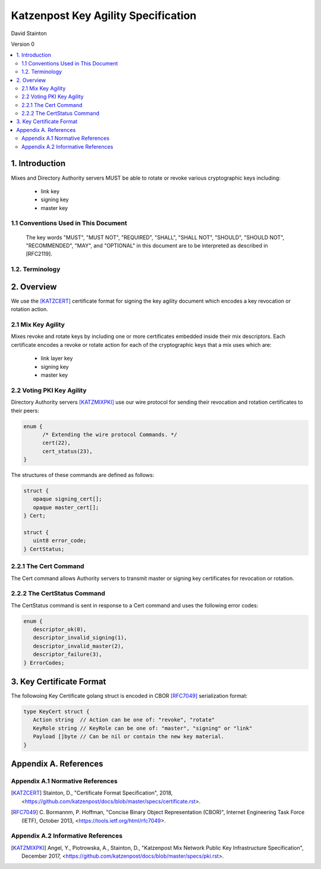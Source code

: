 Katzenpost Key Agility Specification
************************************

| David Stainton

Version 0

.. rubric:: Abstract

   This document describes how Katzenpost acheives key agility,
   that is, how keys are periodically rotated or revoked.


.. contents:: :local:

1. Introduction
===============

Mixes and Directory Authority servers MUST be able to rotate or
revoke various cryptographic keys including:

   * link key
   * signing key
   * master key

1.1 Conventions Used in This Document
-------------------------------------

   The key words "MUST", "MUST NOT", "REQUIRED", "SHALL", "SHALL NOT",
   "SHOULD", "SHOULD NOT", "RECOMMENDED", "MAY", and "OPTIONAL" in this
   document are to be interpreted as described in [RFC2119].

1.2. Terminology
----------------

2. Overview
===========

We use the [KATZCERT]_ certificate format for signing the key agility
document which encodes a key revocation or rotation action.

2.1 Mix Key Agility
-------------------

Mixes revoke and rotate keys by including one or more certificates
embedded inside their mix descriptors. Each certificate encodes
a revoke or rotate action for each of the cryptographic keys that
a mix uses which are:

  * link layer key
  * signing key
  * master key

2.2 Voting PKI Key Agility
--------------------------

Directory Authority servers [KATZMIXPKI]_ use our wire protocol for
sending their revocation and rotation certificates to their peers:

.. code::

   enum {
         /* Extending the wire protocol Commands. */
         cert(22),
         cert_status(23),
   }

The structures of these commands are defined as follows:

.. code::

      struct {
         opaque signing_cert[];
         opaque master_cert[];
      } Cert;

      struct {
         uint8 error_code;
      } CertStatus;


2.2.1 The Cert Command
----------------------

The Cert command allows Authority servers to transmit
master or signing key certificates for revocation or
rotation.

2.2.2 The CertStatus Command
----------------------------

The CertStatus command is sent in response to a Cert command
and uses the following error codes:

.. code::

   enum {
      descriptor_ok(0),
      descriptor_invalid_signing(1),
      descriptor_invalid_master(2),
      descriptor_failure(3),
   } ErrorCodes;


3. Key Certificate Format
=========================

The followoing Key Certificate golang struct is encoded in CBOR
[RFC7049]_ serialization format:

.. code::

   type KeyCert struct {
      Action string  // Action can be one of: "revoke", "rotate"
      KeyRole string // KeyRole can be one of: "master", "signing" or "link"
      Payload []byte // Can be nil or contain the new key material.
   }


Appendix A. References
======================

Appendix A.1 Normative References
---------------------------------

.. [KATZCERT]  Stainton, D.,
               "Certificate Format Specification", 2018,
               <https://github.com/katzenpost/docs/blob/master/specs/certificate.rst>.

.. [RFC7049]   C. Bormannm, P. Hoffman, "Concise Binary Object Representation (CBOR)",
               Internet Engineering Task Force (IETF), October 2013,
               <https://tools.ietf.org/html/rfc7049>.

Appendix A.2 Informative References
-----------------------------------

.. [KATZMIXPKI]  Angel, Y., Piotrowska, A., Stainton, D.,
                 "Katzenpost Mix Network Public Key Infrastructure Specification", December 2017,
                 <https://github.com/katzenpost/docs/blob/master/specs/pki.rst>.

